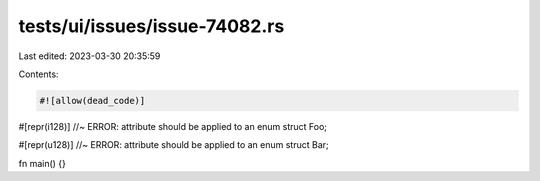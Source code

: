 tests/ui/issues/issue-74082.rs
==============================

Last edited: 2023-03-30 20:35:59

Contents:

.. code-block:: rs

    #![allow(dead_code)]

#[repr(i128)] //~ ERROR: attribute should be applied to an enum
struct Foo;

#[repr(u128)] //~ ERROR: attribute should be applied to an enum
struct Bar;

fn main() {}


